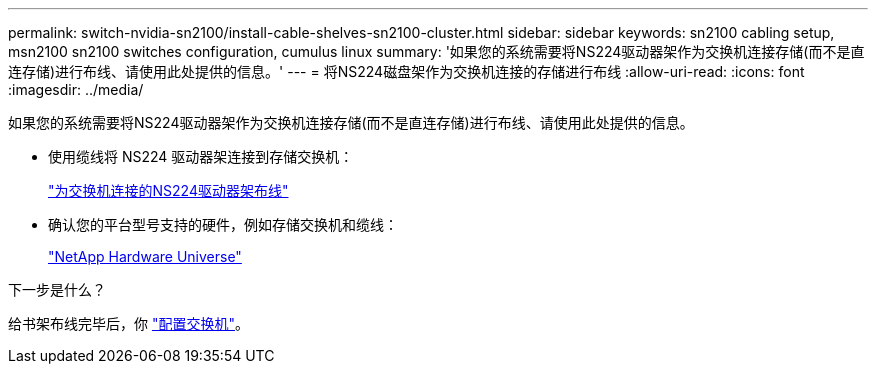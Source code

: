 ---
permalink: switch-nvidia-sn2100/install-cable-shelves-sn2100-cluster.html 
sidebar: sidebar 
keywords: sn2100 cabling setup, msn2100 sn2100 switches configuration, cumulus linux 
summary: '如果您的系统需要将NS224驱动器架作为交换机连接存储(而不是直连存储)进行布线、请使用此处提供的信息。' 
---
= 将NS224磁盘架作为交换机连接的存储进行布线
:allow-uri-read: 
:icons: font
:imagesdir: ../media/


[role="lead"]
如果您的系统需要将NS224驱动器架作为交换机连接存储(而不是直连存储)进行布线、请使用此处提供的信息。

* 使用缆线将 NS224 驱动器架连接到存储交换机：
+
https://library.netapp.com/ecm/ecm_download_file/ECMLP2876580["为交换机连接的NS224驱动器架布线"^]

* 确认您的平台型号支持的硬件，例如存储交换机和缆线：
+
https://hwu.netapp.com/["NetApp Hardware Universe"^]



.下一步是什么？
给书架布线完毕后，你 link:configure-sn2100-cluster.html["配置交换机"]。
